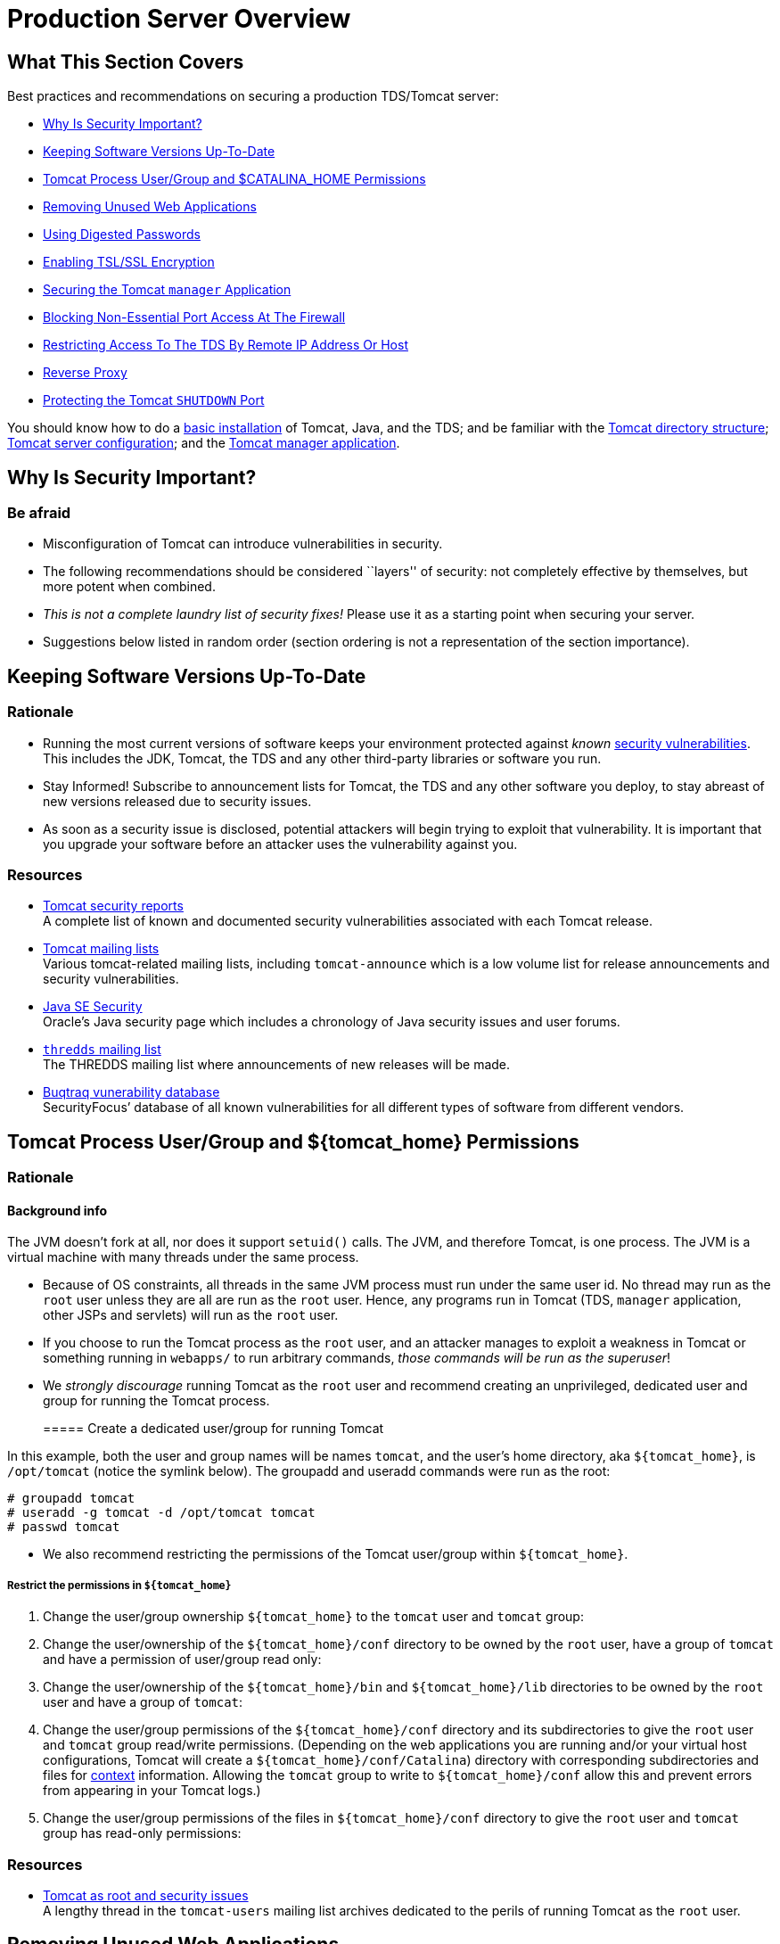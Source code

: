 :source-highlighter: coderay
[[threddsDocs]]


= Production Server Overview

== What This Section Covers

Best practices and recommendations on securing a production TDS/Tomcat
server:

* link:#why[Why Is Security Important?]
* link:#versions[Keeping Software Versions Up-To-Date]
* link:#install[Tomcat Process User/Group and $CATALINA_HOME
Permissions]
* link:#unused[Removing Unused Web Applications]
* link:#digested[Using Digested Passwords]
* link:#ssl[Enabling TSL/SSL Encryption]
* link:#manager[Securing the Tomcat `manager` Application]
* link:#ports[Blocking Non-Essential Port Access At The Firewall]
* link:#access[Restricting Access To The TDS By Remote IP Address Or
Host]
* link:#proxy[Reverse Proxy]
* link:#shutdown[Protecting the Tomcat `SHUTDOWN` Port]

You should know how to do a <<GettingStarted#,basic installation>>
of Tomcat, Java, and the TDS; and be familiar with the
<<GettingStarted#tour,Tomcat directory structure>>;
<<GettingStarted#files,Tomcat server configuration>>; and the
<<GettingStarted#manager,Tomcat manager application>>.

== Why Is Security Important?

=== Be afraid

* Misconfiguration of Tomcat can introduce vulnerabilities in security.
* The following recommendations should be considered ``layers'' of
security: not completely effective by themselves, but more potent when
combined.
* _This is not a complete laundry list of security fixes!_ Please use it
as a starting point when securing your server.
* Suggestions below listed in random order (section ordering is not a
representation of the section importance).

== Keeping Software Versions Up-To-Date

=== Rationale

* Running the most current versions of software keeps your environment
protected against _known_
http://www.securityfocus.com/vulnerabilities[security vulnerabilities].
This includes the JDK, Tomcat, the TDS and any other third-party
libraries or software you run.
* Stay Informed! Subscribe to announcement lists for Tomcat, the TDS and
any other software you deploy, to stay abreast of new versions released
due to security issues.
* As soon as a security issue is disclosed, potential attackers will
begin trying to exploit that vulnerability. It is important that you
upgrade your software before an attacker uses the vulnerability against
you.

=== Resources

* http://tomcat.apache.org/security.html[Tomcat security reports] +
 A complete list of known and documented security vulnerabilities
associated with each Tomcat release.
* http://tomcat.apache.org/lists.html[Tomcat mailing lists] +
 Various tomcat-related mailing lists, including `tomcat-announce` which
is a low volume list for release announcements and security
vulnerabilities.
* http://www.oracle.com/technetwork/java/javase/tech/index-jsp-136007.html[Java
SE Security] +
 Oracle’s Java security page which includes a chronology of Java
security issues and user forums.
* http://www.unidata.ucar.edu/mailing_lists/archives/thredds/[`thredds`
mailing list] +
 The THREDDS mailing list where announcements of new releases will be
made.
* http://www.securityfocus.com/vulnerabilities[Buqtraq vunerability
database] +
 SecurityFocus’ database of all known vulnerabilities for all different
types of software from different vendors.

== Tomcat Process User/Group and $\{tomcat_home} Permissions

=== Rationale

==== Background info

The JVM doesn’t fork at all, nor does it support `setuid()` calls. The
JVM, and therefore Tomcat, is one process. The JVM is a virtual machine
with many threads under the same process.

* Because of OS constraints, all threads in the same JVM process must
run under the same user id. No thread may run as the `root` user unless
they are all are run as the `root` user. Hence, any programs run in
Tomcat (TDS, `manager` application, other JSPs and servlets) will run as
the `root` user.
* If you choose to run the Tomcat process as the `root` user, and an
attacker manages to exploit a weakness in Tomcat or something running in
`webapps/` to run arbitrary commands, __those commands will be run as
the superuser__!
* We _strongly discourage_ running Tomcat as the `root` user and
recommend creating an unprivileged, dedicated user and group for running
the Tomcat process.
+
===== Create a dedicated user/group for running Tomcat

In this example, both the user and group names will be names `tomcat`,
and the user’s home directory, aka `${tomcat_home}`, is `/opt/tomcat`
(notice the symlink below). The groupadd and useradd commands were run
as the root:

-----------------------------------------
# groupadd tomcat
# useradd -g tomcat -d /opt/tomcat tomcat
# passwd tomcat
-----------------------------------------
* We also recommend restricting the permissions of the Tomcat user/group
within `${tomcat_home}`.

===== Restrict the permissions in `${tomcat_home}`

1.  Change the user/group ownership `${tomcat_home}` to the `tomcat`
user and `tomcat` group:
2.  Change the user/ownership of the `${tomcat_home}/conf` directory to
be owned by the `root` user, have a group of `tomcat` and have a
permission of user/group read only:
3.  Change the user/ownership of the `${tomcat_home}/bin` and
`${tomcat_home}/lib` directories to be owned by the `root` user and have
a group of `tomcat`:
4.  Change the user/group permissions of the `${tomcat_home}/conf`
directory and its subdirectories to give the `root` user and `tomcat`
group read/write permissions. (Depending on the web applications you are
running and/or your virtual host configurations, Tomcat will create a
`${tomcat_home}/conf/Catalina`) directory with corresponding
subdirectories and files for
https://tomcat.apache.org/tomcat-8.0-doc/virtual-hosting-howto.html#Configuring_Your_Contexts[context]
information. Allowing the `tomcat` group to write to
`${tomcat_home}/conf` allow this and prevent errors from appearing in
your Tomcat logs.)
5.  Change the user/group permissions of the files in
`${tomcat_home}/conf` directory to give the `root` user and `tomcat`
group has read-only permissions:

=== Resources

* http://marc.info/?t=104516038700003&r=1&w=2[Tomcat as root and
security issues] +
 A lengthy thread in the `tomcat-users` mailing list archives dedicated
to the perils of running Tomcat as the `root` user.

== Removing Unused Web Applications

=== Rationale

It is generally good practice to remove any un-used web applications out
of `${tomcat_home}/webapps`.

Tomcat ``ships'' with several default web applications you may want to
consider removing if they are not being utilized:

* The `ROOT` application is Tomcat’s `DocumentRoot` and contains the
server’s main web page. Give thought to the content that is placed in
`ROOT/`, as it will be readily available. (Note: if you want to utilize
a `robots.txt` file to restrict crawler activity, `ROOT/` is the place
it will go.)
* The `manager` application is used for remote management of web
applications. To use this application, you must add a user with role of
`manager-gui` in `tomcat-users.xml`. Obviously, if you are not planning
to use the `manager` application, it should be removed.
* The `host-manager` application is used for management of virtual
hosts. To use this application, you must add a user with role of
`admin-gui` in `tomcat-users.xml`. If you are not planning to do a lot
of virtual hosting in Tomcat this application should be removed.
* The `examples` application should probably be removed from a
production server to minimize security exposure.
* The `docs` are a copy of the
http://tomcat.apache.org/tomcat-8.0-doc/[Tomcat documentation found
online]. Unless you have need for a local copy, removing `docs` would
help to tidy-up `${tomcat_home}/webapps`.

== Using Digested Passwords

=== Rationale

==== Tomcat Realms

A http://tomcat.apache.org/tomcat-8.0-doc/config/realm.html[realm]
element represents a ``database'' of usernames, passwords, and roles
(similar to Unix groups) assigned to those users.

Transport Layer Security

* Passwords stored in clear text are a vulnerability if the host is
compromised.
* Better to have the passwords encrypted using a cryptographic hash
functions (SHA, MD2, or MD5) and then stored in `tomcat-users.xml` file
in the Tomcat `conf/` directory.
* Tomcat can be configured to support digested passwords (this is not
the default setting).
* How it works: When a client makes a request Tomcat will tell the
client that a digested password is required. Based on this dialog, the
client will automatically digest the password entered by the user.

===== Configure Tomcat to use digested passwords

1.  First we need to enable digest passwords support in Tomcat by
modifying a couple of Tomcat Realms in the `server.xml` file in the
Tomcat `conf/` directory.
2.  Create a SHA encrypted version of your password.
3.  Update `tomcat-users.xml`.
4.  Verify digest passwords have been successfully enabled in Tomcat.

==== Troubleshooting

* Check the XML syntax in `tomcat-users.xml` and `server.xml` to make
sure it is well-formed and without error.
* Did you restart Tomcat after you made your changes to
`tomcat-users.xml` and `server.xml` ?
* Any errors will be reported in the `catalina.out` file in the Tomcat
`logs/` directory.
* You do not need to type the encrypted version of your password into
the browser (the browser auto-magically encrypts your password for you
before it transmits it to the server).

== Enabling TSL/SSL Encryption

=== How TSL/SSL works

For more information on how SSL works, Wikipedia details the
http://en.wikipedia.org/wiki/Transport_Layer_Security[steps involved]
during an TSL/SSL transaction.

=== Rationale

* Communication between two servers can be intercepted (i.e., an http
transaction between client and server).
* An attacker can eavesdrop on the conversation and control the relay of
messages between the victims, making them believe that they are talking
directly to each other over a private connection.
* The use of digital certificates adds a layer of security by allowing
the receiver of the message to verify the sender is who he or she claims
to be.
* Any intercepted information that is encrypted also adds a layer of
security (the attacker must take the extra step of unencrypting the data
to view the message).
* Transport Layer Security (TLS), and formerly Secure Sockets Layer
(SSL), is a cryptographic protocol that provides security and data
integrity for communications over TCP/IP networks.
* TSL/SSL allows applications to communicate across a network in a way
designed to prevent eavesdropping, tampering, and message forgery.
* TSL/SSL uses a cryptographic system that uses two keys to encrypt
data: a public key known to everyone and a private or secret key known
only to the recipient of the message.
* By convention, URLs that require an TSL/SSL connection start with
`https` instead of `http`.

==== CA-signed Certificates

A self-signed certificate says to your users _``Trust me - I am who I
say I am.''_

A certificate signed by a CA says, _``Trust me - the CA agrees I am who
I say I am.''_

=== TSL/SSL certificates

* A public key certificate is an electronic document which incorporates
a digital signature to bind together a public key with identity
information of the certificate user.
* The certificate can be used to verify that a public key belongs to an
individual.
* The digital signature can be signed by a Certificate Authority (CA) or
the certificate user (a self-signed certificate).
* Unidata _highly recommends_ the use of a certificate signed by a
Certificate Authority (CA).
* Browser warnings for self-signed certificates can be very confusing to
users and make them question the legitimacy of your web site.
* It’s about trust: CA-signed certificates verify your identify to your
users. If the traffic between your server and the client is intercepted,
an attacker can inject their own self-signed cert in the place of yours
and the visitor will likely not notice.
* Self-signed certificates cannot (by nature) be revoked, which may
allow an attacker who has already gained access to monitor and inject
data into a connection to spoof an identity if a private key has been
compromised. CAs on the other hand have the ability to revoke a
compromised certificate, which prevents its further use.

=== Certificate `keystore` file

* A `keystore` file stores the details of the TSL/SSL certificate
necessary to make the protocol secured.
* The Tomcat documentation includes a section on
http://tomcat.apache.org/tomcat-8.0-doc/ssl-howto.html#Prepare_the_Certificate_Keystore[importing
your certificate into a keystore] file.
* Tomcat uses the `keystore` file for TSL/SSL transactions. Example:

-------------------------------------------------------------
 <Connector protocol="HTTP/1.1" port="8443" maxThreads="200"
    scheme="https" secure="true" SSLEnabled="true"
    keystoreFile="${user.home}/.keystore"
    keystorePass="changeit"
    clientAuth="false" sslProtocol="TLS"/>
-------------------------------------------------------------

==== Enabling TSL/SSL in Tomcat

Modify the Tomcat configuration to enable TSL/SSL:

Based on what we know about Tomcat configuration, which file in
`${tomcat_home}/conf` should we edit to to enable TSL/SSL?

Open `${tomcat_home}/conf/server.xml` with your favorite editor:

---------------
$ vi server.xml
---------------

Locate the `Java HTTP/1.1 Connector` listening on port 8080 and verify
it is redirecting TSL/SSL traffic to port 8443:

------------------------------------
<Connector port="8080"
           protocol="HTTP/1.1"
           connectionTimeout="20000"
           redirectPort="8443" />
------------------------------------

Find and uncomment the `SSL HTTP/1.1 Connector` listening on port 8443
to activate this connector:

-------------------------------
<Connector port="8443"
           protocol="HTTP/1.1"
           SSLEnabled="true"
           maxThreads="150"
           scheme="https"
           secure="true"
           clientAuth="false"
           sslProtocol="TLS" />
-------------------------------

Add a `keystoreFile` attribute to the `SSL HTTP/1.1 Connector` to tell
Tomcat where to find your keystore:

-------------------------------------------------------------------------
<Connector port="8443"
           protocol="HTTP/1.1"
           SSLEnabled="true"
           maxThreads="150"
           scheme="https"
           secure="true"
           clientAuth="false"
           sslProtocol="TLS"
           keystoreFile="/home/tds/apache-tomcat-8.0.24/conf/keystore" />
-------------------------------------------------------------------------

Since we opted to not use the default `keystore password`, we need to
specify the new password so Tomcat can open the file:

----------------------------------------------------------------------
<Connector port="8443"
           protocol="HTTP/1.1"
           SSLEnabled="true"
           maxThreads="150"
           scheme="https"
           secure="true"
           clientAuth="false"
           sslProtocol="TLS"
           keystoreFile="/home/tds/apache-tomcat-8.0.24/conf/keystore"
           keystorePass="foobar" />
----------------------------------------------------------------------

Verify TSL/SSL has been enabled.

Restart Tomcat:

--------------------------------
$ ${tomcat_home}/bin/shutdown.sh
$ ${tomcat_home}/bin/startup.sh
--------------------------------

Verify Tomcat is listening on port 8443 by running the `netstat`
command:

------------------------------------
$ netstat -an | grep tcp | grep 8443
------------------------------------

==== `man netstat`

Run `man netstat` in your terminal window to learn more about this
command.

`netstat` (short for **net**work **stat**istics) is available on Unix,
Unix-like, and Windows NT-based operating systems. It is a command-line
tool that displays:

* network connections (both incoming and outgoing)
* routing tables
* and a number of network interface statistics

Look for the following in the output:

---------------------------------------------------------------------
tcp        0      0 :::8443              :::*                  LISTEN
---------------------------------------------------------------------

==== Troubleshooting

* Check the XML syntax in `server.xml` to make sure it is well-formed
and without error.
* When generating the self-signed certificate, the last password (the
`key password`) and `keystore password` should be the same (`changeit`).
If they differ, Tomcat cannot open the keystore and you will get this
error: `java.io.IOException: Cannot recover key`.
* Did you restart Tomcat after you made your changes to `server.xml`?
* Did you specify the full path to the `keystore` file in `server.xml`?

=== Configuring web applications for TSL/SSL

==== Looking Ahead

Other than the compelling security reasons, you will want to enable
TSL/SSL to take advantage of a couple of monitoring and debugging tools:
the http://localhost:8080/thredds/admin/debug[TDS Remote Management
Tool], and the <<tdsMonitor#,TdsMonitor Tool>> – both of which
(out-of-the-box) require TSL/SSL to access.

The web application deployment descriptor, aka `web.xml`, specifies if
all or parts of it need to be accessed via TSL/SSL.

Deployment descriptors are found in the `WEB-INF` directory of the web
application: `${tomcat_home}/webapps/application_name/WEB-INF/web.xml`.

By convention, Tomcat and other servlet containers will read the web
application deployment descriptors for initialization parameters and
container-managed security constraints upon application deployment.

_The TDS has been pre-configured to require that TSL/SSL encryption is
enabled in order to access the both the
http://localhost:8080/thredds/admin/debug[TDS Remote Management Tool],
and the <<tdsMonitor#,TdsMonitor Tool>>._

`web.xml` from the TDS Remote Management Tool:

--------------------------------------------------------------------------------
  <!-- This allows "remote configuration":
    /thredds/admin/debug gives access to various debug and status info.
    /thredds/admin/content/ -> "{tomcat_home}/content/thredds/"
    /thredds/admin/root/ -> "{tomcat_home}/webapps/thredds/" DISABLED
    /thredds/admin/dataDir/path -> "{dataRoot(path)}/webapps/thredds/"  DISABLED
   -->
  <security-constraint>
    <web-resource-collection>
      <web-resource-name>sensitive read access</web-resource-name>
      <url-pattern>/admin/*</url-pattern>
      <http-method>GET</http-method>
    </web-resource-collection>
    <auth-constraint>
      <role-name>tdsConfig</role-name>
    </auth-constraint>
    <user-data-constraint>
      <transport-guarantee>CONFIDENTIAL</transport-guarantee>
    </user-data-constraint>
  </security-constraint>
--------------------------------------------------------------------------------

==== Configuration help

For more information on how to configure security requirements for a web
application in a deployment descriptor, see:
https://docs.oracle.com/javaee/7/tutorial/partsecurity.htm#GIJRP[Defining
Security Requirements for Web Applications].

The `<user-data-constraint>` establishes a requirement that the
constrained requests be received over a protected transport layer
connection. This guarantees how the data will be transported between
client and server.

`<transport-guarantee>` choices for type of transport guarantee include
`NONE`, `INTEGRAL`, and `CONFIDENTIAL`:

1.  Specify `CONFIDENTIAL` when the application requires that data be
transmitted so as to prevent other entities from observing the contents
of the transmission. (E.g., via TSL/SSL.)
2.  Specify `INTEGRAL` when the application requires that the data be
sent between client and server in such a way that it cannot be changed
in transit.
3.  Specify `NONE` to indicate that the container must accept the
constrained requests on any connection, including an unprotected one.

===== Accessing TDS Monitoring and Debugging Tools

Other than the compelling security reasons, you will want to enable
TSL/SSL to take advantage of a couple of monitoring and debugging tools:
the http://localhost:8080/thredds/admin/debug[TDS Remote Management
Tool], and the <<tdsMonitor#,TdsMonitor Tool>> – both of which
(out-of-the-box) require TSL/SSL to access.

Enable TSL/SSL in Tomcat

If Tomcat has not already been configured to run via TSL/SSL, follow the
tutorial in the previous section to link:#sslinTomcat[Enable TSL/SSL in
Tomcat].

Modify `${tomcat_home}/conf/tomcat-users.xml` to add the new `tdsConfig`
and `tdsMonitor` roles. Add these roles to your list of roles:

--------------------------------------------------------------
<tomcat-users>
    <role rolename="manager-gui"/>
    <role rolename="tdsConfig"/>
      <role rolename="tdsMonitor"/>
    <user username="admin"
          password="e5e9fa1ba31ecd1ae84f75caaa474f3a663f05f4"
          roles="manager-gui,tdsConfig, tdsMonitor"/>
</tomcat-users>
--------------------------------------------------------------

Restart Tomcat

=== Resources

* https://www.ssllabs.com/ssltest/[Qualys SSL Server Test] +
 is a free online service that analyzes the configuration of any
_public_ TSL/SSL web server. **Note**: be sure to check the _Do not show
the results on the boards_ box if you do not want your results to be
public.
* http://tomcat.apache.org/tomcat-8.0-doc/ssl-howto.html[TSL/SSL
Configuration HOW-TO] +
 The Apache Tomcat document detailing how to enable TSL/SSL.
* http://tomcat.apache.org/migration.html[Tomcat Migration Guide] +
 A document detailing the various changes between Tomcat versions.
* http://www.sslshopper.com/article-when-are-self-signed-certificates-acceptable.html[When
are self-signed certificates acceptable?] +
 A compelling argument as to why self-signed certificates should not be
used in a production environment.

== Securing the Tomcat `manager` Application

=== Changes to the `manager` application

The `manager` application URLs and roles has been re-structured. See the
Tomcat http://tomcat.apache.org/migration.html[Migration guide] for more
information.

=== Rationale

* ``Free'' web application that comes with Tomcat distribution that
lives in the Tomcat Lives in the `${tomcat_home}/webapps/manager`
directory.
* Not enabled by default.
* Allows Tomcat administrators to deploy, undeploy, or reload web
applications such as the TDS without having to shut down and restart
Tomcat.
* If exploited, an attacker can use the `manager` application to install
programs on your server willy-nilly.
* If you choose to enable the `manager` application, we _highly
recommend_ enabling digested passwords and TSL/SSL encryption for the
`manager`.
* Restricting access to the `manager` application to a small subset of
IP addressess or host names using a Tomcat valve, etc., is also a good
idea.
* Uninstall this application if you don’t plan to use it.

=== Enabling TSL/SSL for the Tomcat `manager` application

1.  Modify the deployment descriptor of the Tomcat `manager`
application.
2.  Verify TSL/SSL has been enabled for the Tomcat `manager`
application.
3.  NOTE: You will have to redo this every time you upgrade Tomcat.

==== Troubleshooting

* Check the XML syntax in `web.xml` to make sure it is well-formed and
without error.
* Did you specify a `<transport-guarantee>` of `CONFIDENTIAL`?
* Did you restart Tomcat after you made your changes to `web.xml`?

=== Resources

* http://tomcat.apache.org/tomcat-8.0-doc/manager-howto.html[Manager App
HOW-TO] +
 The Apache Tomcat document referencing how to use and configure the
`manager` application.
* http://tomcat.apache.org/migration.html[Tomcat Migration Guide] +
 A document detailing the various changes between Tomcat versions
contains a section dedicated to the `manager` application.

== Blocking Non-Essential Port Access At The Firewall

=== Rationale

It is easy to issue commands to Tomcat if you know:

1.  the correct port number; and
2.  the command expected on that port.

Unless you are on a private network, you need a firewall to restrict who
is allowed to access network ports.

We recommend working with your systems/network administrator to block
access to all non-essential ports at the firewall.

=== For running the TDS, keep in mind the following:

* Port 8080 should have unrestricted access _unless_ you plan to proxy
requests to Tomcat from and HTTP server.
* If you are using any of the TDS monitoring and debugging tools, or the
Tomcat `manager` application, you must also open up port 8443.

=== Resources

* Your local systems/network administrator: +
 image:images/super.png[systems/network administrator]

== Restricting Access To The TDS By Remote IP Address Or Host

=== Rationale

==== Tomcat Valves

A http://tomcat.apache.org/tomcat-8.0-doc/config/valve.html[valve]
element represents a component that will be inserted into the request
processing pipeline for the associated Catalina container.

* Use the Tomcat `RemoteHostValve` or `RemoteAddrValve` to restrict
access to the TDS and/or other web applications.
* Configured in the Tomcat `conf/server.xml` file.
* Valve declarations can be used to either _allow_ or _deny_ access to
content.
* Utilize the valves for adding an extra layer of security to the
`manager` application to limit accessed to it from within a specific IP
address range.
* Caveat: these valves rely on incoming IP addresses or hostnames which
are vulnerable to spoofing. Also, not much help when dealing with DHCP.

=== Examples

1.  Using the `RemoteAddrValve` to restrict access based on IP
addresses.
2.  Using the `RemoteHostValve` to restrict access based on resolved
host names.
3.  Using wildcard characters.
4.  Using the `RemoteAddrValve` to limit access to a specific range of
IP addresses.

=== Resources

* http://tomcat.apache.org/tomcat-8.0-doc/config/valve.html[The Valve
Component] +
 Tomcat documentation about the various `valve` components available for
use.

== Reverse Proxy

=== Rationale

* A reverse proxy is a proxy server that appears to clients to be an
ordinary server. Requests are forwarded to one or more origin servers
which handle the request. The response is returned as if it came
directly from the proxy server.
* Reverse proxies can be used to hide the existence and characteristics
of the origin server(s) and can be an additional layer of defense and
can protect against some OS and web server specific attacks. This
additional security layer forces an attacker to attack the proxy because
the firewall allows only the proxy to communicate with the back-end
content servers.
* However, it does not provide any protection to attacks against
vulnerabilities in the web application or proxy service itself (e.g.,
Apache, Tomcat).
* If an attacker can use the front-end proxy server to launch an attack
on the back-end servers if he/she manages to exploit the web
application, proxy transaction or some other service running on the
proxy server.

=== Resources

* <<:../reference/TomcatBehindProxyServer[Running The TDS Behind
a Proxy Server>> +
 How to set up a reverse proxy for the TDS using Tomcat and the Apache
HTTP server.

== Running Tomcat with a Security Manager

=== Rationale

* The JVM Security Manager that comes with Tomcat imposes a fine-grained
security restrictions to all Java applications running the JVM.
* It confines the Java applications in a sandbox, and restricts them
from utilizing certain features of the Java language Tomcat normally is
able to access.
* If you are hosting untrusted servlets or JSP on your server, then
implementing the Security Manager may be a good idea.
* Be aware the Security Manager may prevent trusted web applications
(like the TDS) from performing certain functions if configured too
restrictively.

=== Resources

* http://docs.oracle.com/javase/tutorial/essential/environment/security.html[Security
Manager HOW-TO] +
 Information on the default settings of the Java Security Manager and
instructions on how to make changes to these settings.

== Protecting the Tomcat `SHUTDOWN` Port

=== `SHUTDOWN` on port 8005

* Tomcat uses a the default port of 8005 as the designated shutdown
port. Shutdown scripts make a call to this port and issue the `SHUTDOWN`
command.
* If need be, you can always change the shutdown command or even the
port number in `${tomcat_home}/conf/server.xml`.
